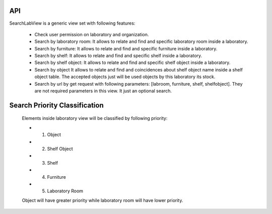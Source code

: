 ====
API
====

SearchLabView is a generic view set with following features:

 - Check user permission on laboratory and organization.
 - Search by laboratory room: It allows to relate and find and specific laboratory room inside a laboratory.
 - Search by furniture: It allows to relate and find and specific furniture inside a laboratory.
 - Search by shelf: It allows to relate and find and specific shelf inside a laboratory.
 - Search by shelf object: It allows to relate and find and specific shelf object inside a laboratory.
 - Search by object It allows to relate and find and coincidences about shelf object name inside a shelf object table.
   The accepted objects just will be used objects by this laboratory its stock.
 - Search by url by get request with following parameters: [labroom, furniture, shelf, shelfobject]. They are not
   required parameters in this view. It just an optional search.

============================================
Search Priority Classification
============================================

 Elements inside laboratory view will be classified by following priority:

 - 1. Object
 - 2. Shelf Object
 - 3. Shelf
 - 4. Furniture
 - 5. Laboratory Room

 Object will have greater priority while laboratory room will have lower priority.